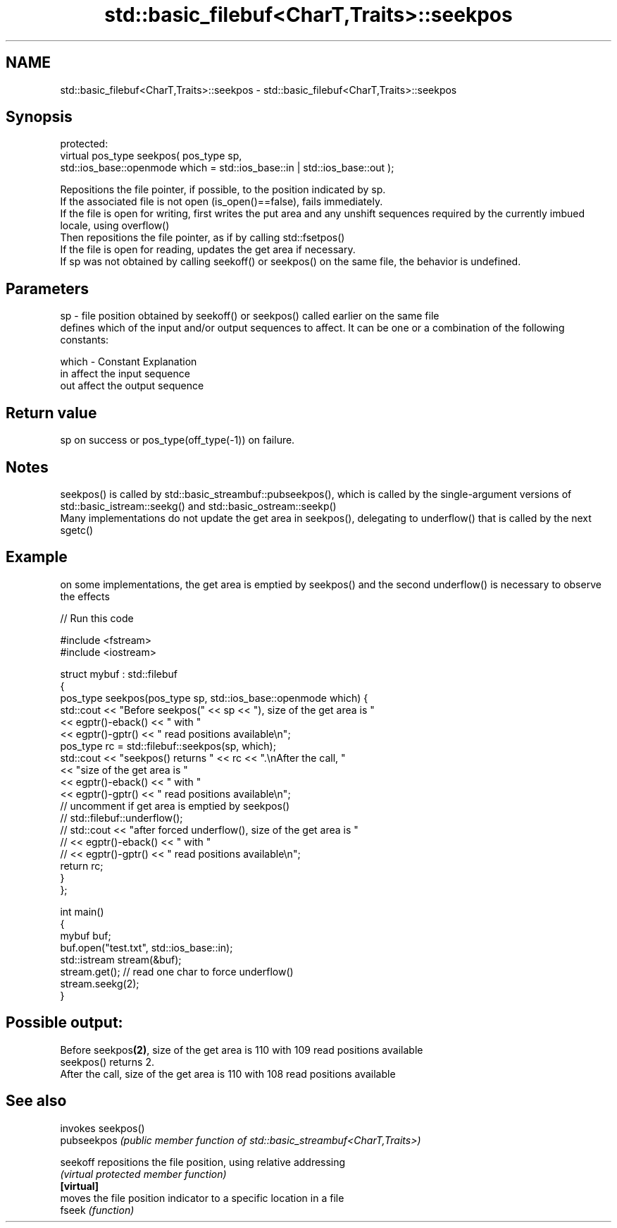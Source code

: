 .TH std::basic_filebuf<CharT,Traits>::seekpos 3 "2020.03.24" "http://cppreference.com" "C++ Standard Libary"
.SH NAME
std::basic_filebuf<CharT,Traits>::seekpos \- std::basic_filebuf<CharT,Traits>::seekpos

.SH Synopsis

  protected:
  virtual pos_type seekpos( pos_type sp,
  std::ios_base::openmode which = std::ios_base::in | std::ios_base::out );

  Repositions the file pointer, if possible, to the position indicated by sp.
  If the associated file is not open (is_open()==false), fails immediately.
  If the file is open for writing, first writes the put area and any unshift sequences required by the currently imbued locale, using overflow()
  Then repositions the file pointer, as if by calling std::fsetpos()
  If the file is open for reading, updates the get area if necessary.
  If sp was not obtained by calling seekoff() or seekpos() on the same file, the behavior is undefined.

.SH Parameters


  sp    - file position obtained by seekoff() or seekpos() called earlier on the same file
          defines which of the input and/or output sequences to affect. It can be one or a combination of the following constants:

  which - Constant Explanation
          in       affect the input sequence
          out      affect the output sequence



.SH Return value

  sp on success or pos_type(off_type(-1)) on failure.

.SH Notes

  seekpos() is called by std::basic_streambuf::pubseekpos(), which is called by the single-argument versions of std::basic_istream::seekg() and std::basic_ostream::seekp()
  Many implementations do not update the get area in seekpos(), delegating to underflow() that is called by the next sgetc()

.SH Example

  on some implementations, the get area is emptied by seekpos() and the second underflow() is necessary to observe the effects
  
// Run this code

    #include <fstream>
    #include <iostream>

    struct mybuf : std::filebuf
    {
        pos_type seekpos(pos_type sp, std::ios_base::openmode which) {
             std::cout << "Before seekpos(" << sp << "), size of the get area is "
                       << egptr()-eback() << " with "
                       << egptr()-gptr() << " read positions available\\n";
             pos_type rc = std::filebuf::seekpos(sp, which);
             std::cout << "seekpos() returns " << rc << ".\\nAfter the call, "
                       << "size of the get area is "
                       << egptr()-eback() << " with "
                       << egptr()-gptr() << " read positions available\\n";
    // uncomment if get area is emptied by seekpos()
    //         std::filebuf::underflow();
    //         std::cout << "after forced underflow(), size of the get area is "
    //                   << egptr()-eback() << " with "
    //                   << egptr()-gptr() << " read positions available\\n";
            return rc;
        }
    };

    int main()
    {
        mybuf buf;
        buf.open("test.txt", std::ios_base::in);
        std::istream stream(&buf);
        stream.get(); // read one char to force underflow()
        stream.seekg(2);
    }

.SH Possible output:

    Before seekpos\fB(2)\fP, size of the get area is 110 with 109 read positions available
    seekpos() returns 2.
    After the call, size of the get area is 110 with 108 read positions available


.SH See also


             invokes seekpos()
  pubseekpos \fI(public member function of std::basic_streambuf<CharT,Traits>)\fP

  seekoff    repositions the file position, using relative addressing
             \fI(virtual protected member function)\fP
  \fB[virtual]\fP
             moves the file position indicator to a specific location in a file
  fseek      \fI(function)\fP




